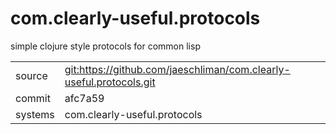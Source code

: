 * com.clearly-useful.protocols

simple clojure style protocols for common lisp

|---------+-------------------------------------------|
| source  | git:https://github.com/jaeschliman/com.clearly-useful.protocols.git   |
| commit  | afc7a59  |
| systems | com.clearly-useful.protocols |
|---------+-------------------------------------------|

